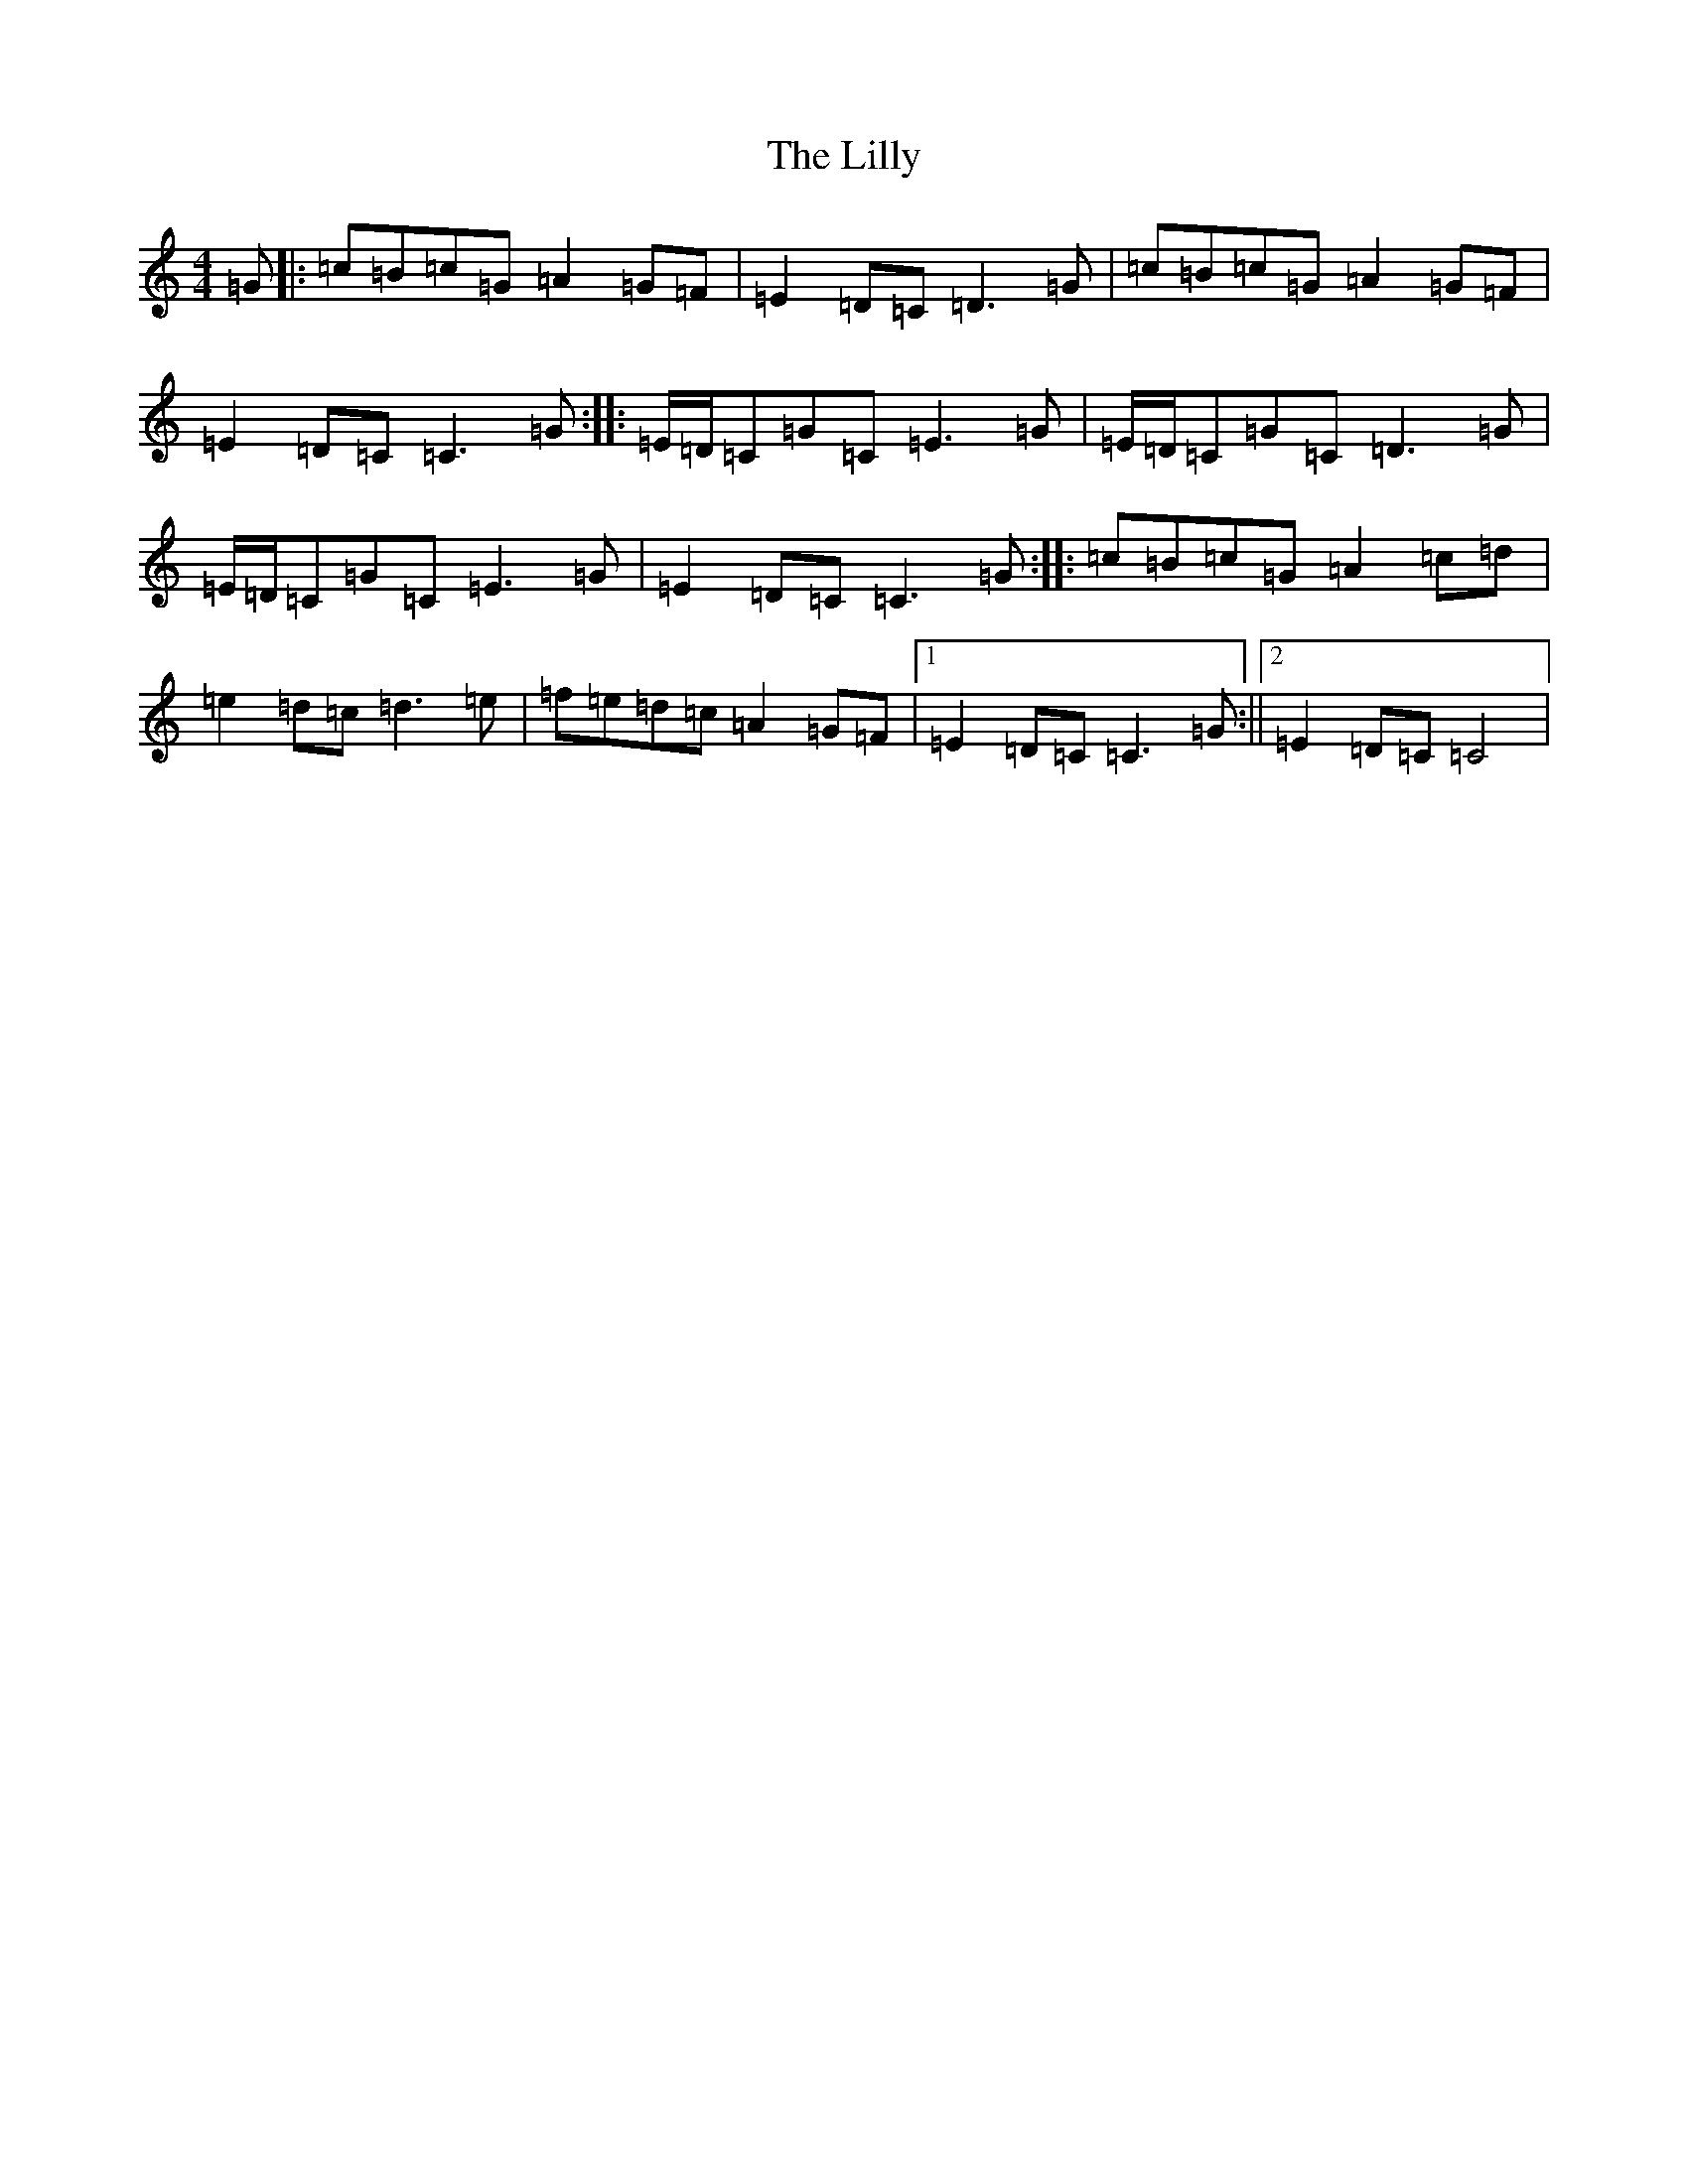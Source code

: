 X: 12465
T: Lilly, The
S: https://thesession.org/tunes/5141#setting5141
Z: D Major
R: reel
M: 4/4
L: 1/8
K: C Major
=G|:=c=B=c=G=A2=G=F|=E2=D=C=D3=G|=c=B=c=G=A2=G=F|=E2=D=C=C3=G:||:=E/2=D/2=C=G=C=E3=G|=E/2=D/2=C=G=C=D3=G|=E/2=D/2=C=G=C=E3=G|=E2=D=C=C3=G:||:=c=B=c=G=A2=c=d|=e2=d=c=d3=e|=f=e=d=c=A2=G=F|1=E2=D=C=C3=G:||2=E2=D=C=C4|